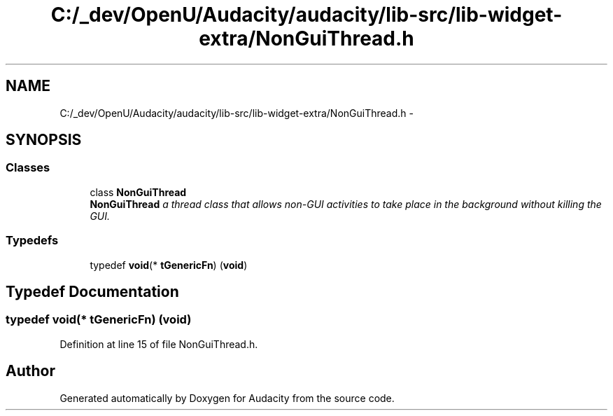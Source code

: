 .TH "C:/_dev/OpenU/Audacity/audacity/lib-src/lib-widget-extra/NonGuiThread.h" 3 "Thu Apr 28 2016" "Audacity" \" -*- nroff -*-
.ad l
.nh
.SH NAME
C:/_dev/OpenU/Audacity/audacity/lib-src/lib-widget-extra/NonGuiThread.h \- 
.SH SYNOPSIS
.br
.PP
.SS "Classes"

.in +1c
.ti -1c
.RI "class \fBNonGuiThread\fP"
.br
.RI "\fI\fBNonGuiThread\fP a thread class that allows non-GUI activities to take place in the background without killing the GUI\&. \fP"
.in -1c
.SS "Typedefs"

.in +1c
.ti -1c
.RI "typedef \fBvoid\fP(* \fBtGenericFn\fP) (\fBvoid\fP)"
.br
.in -1c
.SH "Typedef Documentation"
.PP 
.SS "typedef \fBvoid\fP(* tGenericFn) (\fBvoid\fP)"

.PP
Definition at line 15 of file NonGuiThread\&.h\&.
.SH "Author"
.PP 
Generated automatically by Doxygen for Audacity from the source code\&.
